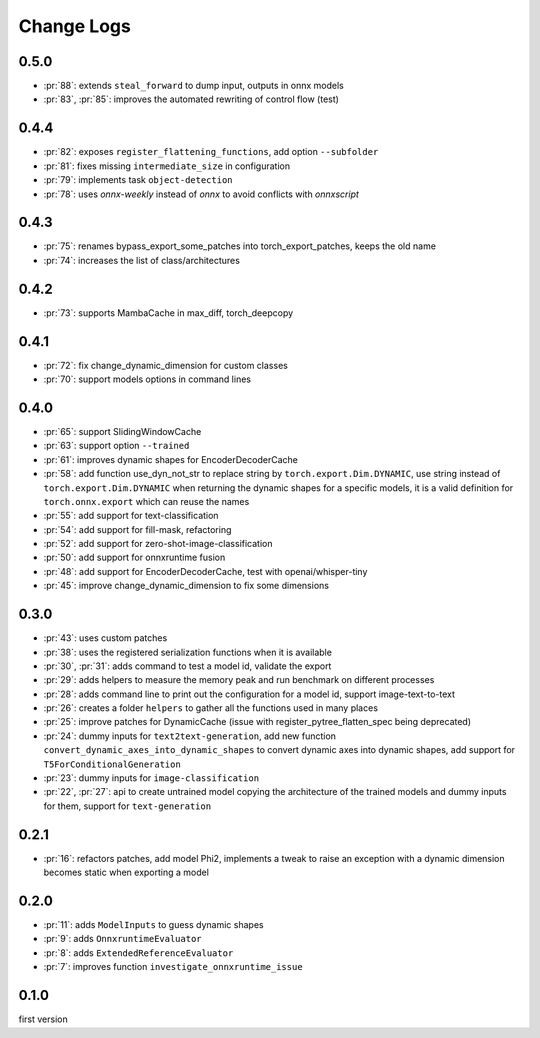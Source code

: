 Change Logs
===========

0.5.0
+++++

* :pr:`88`: extends ``steal_forward`` to dump input, outputs in onnx models
* :pr:`83`, :pr:`85`: improves the automated rewriting of control flow (test)

0.4.4
+++++

* :pr:`82`: exposes ``register_flattening_functions``, add option ``--subfolder``
* :pr:`81`: fixes missing ``intermediate_size`` in configuration
* :pr:`79`: implements task ``object-detection``
* :pr:`78`: uses *onnx-weekly* instead of *onnx* to avoid conflicts with *onnxscript*

0.4.3
+++++

* :pr:`75`: renames bypass_export_some_patches into torch_export_patches, keeps the old name
* :pr:`74`: increases the list of class/architectures

0.4.2
+++++

* :pr:`73`: supports MambaCache in max_diff, torch_deepcopy

0.4.1
+++++

* :pr:`72`: fix change_dynamic_dimension for custom classes
* :pr:`70`: support models options in command lines

0.4.0
+++++

* :pr:`65`: support SlidingWindowCache
* :pr:`63`: support option ``--trained``
* :pr:`61`: improves dynamic shapes for EncoderDecoderCache
* :pr:`58`: add function use_dyn_not_str to replace string by ``torch.export.Dim.DYNAMIC``,
  use string instead of ``torch.export.Dim.DYNAMIC`` when returning the dynamic shapes
  for a specific models, it is a valid definition for ``torch.onnx.export``
  which can reuse the names
* :pr:`55`: add support for text-classification
* :pr:`54`: add support for fill-mask, refactoring
* :pr:`52`: add support for zero-shot-image-classification
* :pr:`50`: add support for onnxruntime fusion
* :pr:`48`: add support for EncoderDecoderCache, test with openai/whisper-tiny
* :pr:`45`: improve change_dynamic_dimension to fix some dimensions

0.3.0
+++++

* :pr:`43`: uses custom patches
* :pr:`38`: uses the registered serialization functions when it is available
* :pr:`30`, :pr:`31`: adds command to test a model id, validate the export
* :pr:`29`: adds helpers to measure the memory peak and run benchmark
  on different processes
* :pr:`28`: adds command line to print out the configuration for a model id,
  support image-text-to-text
* :pr:`26`: creates a folder ``helpers`` to gather all the functions
  used in many places
* :pr:`25`: improve patches for DynamicCache
  (issue with register_pytree_flatten_spec being deprecated)
* :pr:`24`: dummy inputs for ``text2text-generation``, add new function
  ``convert_dynamic_axes_into_dynamic_shapes`` to convert dynamic axes
  into dynamic shapes, add support for ``T5ForConditionalGeneration``
* :pr:`23`: dummy inputs for ``image-classification``
* :pr:`22`, :pr:`27`: api to create untrained model copying the architecture
  of the trained models and dummy inputs for them,
  support for ``text-generation``

0.2.1
+++++

* :pr:`16`: refactors patches, add model Phi2, implements
  a tweak to raise an exception with a dynamic dimension
  becomes static when exporting a model

0.2.0
+++++

* :pr:`11`: adds ``ModelInputs`` to guess dynamic shapes
* :pr:`9`: adds ``OnnxruntimeEvaluator``
* :pr:`8`: adds ``ExtendedReferenceEvaluator``
* :pr:`7`: improves function ``investigate_onnxruntime_issue``

0.1.0
+++++

first version
